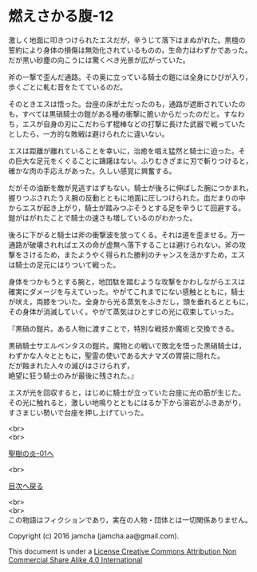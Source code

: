#+OPTIONS: toc:nil
#+OPTIONS: \n:t

* 燃えさかる腹-12

  激しく地面に叩きつけられたエスだが，辛うじて落下はまぬがれた。黒檀の
  誓約により身体の損傷は無効化されているものの，生命力はわずかであった。
  だが黒い砂塵の向こうには驚くべき光景が広がっていた。

  斧の一撃で歪んだ通路。その奥に立っている騎士の鎧には全身にひびが入り，
  歩くごとに軋む音をたてているのだ。

  そのときエスは悟った。台座の床が土だったのも，通路が遮断されていたの
  も，すべては黒硝騎士の鎧がある種の衝撃に脆いからだったのだと。すなわ
  ち，エスが自身の刃にこだわらず棍棒などの打撃に長けた武器で戦っていた
  としたら，一方的な敗戦は避けられたに違いない。

  エスは距離が離れていることを幸いに，治癒を唱え猛然と騎士に迫った。そ
  の巨大な足元をくぐることに躊躇はない。ふりむきざまに刃で斬りつけると，
  確かな肉の手応えがあった。久しい感覚に興奮する。

  だがその油断を敵が見逃すはずもない。騎士が後ろに伸ばした腕につかまれ，
  握りつぶされたうえ腕の反動とともに地面に圧しつけられた。血だまりの中
  からエスが起き上がり，騎士が踏みつぶそうとする足を辛うじて回避する。
  鎧がはがれたことで騎士の速さも増しているのがわかった。

  後ろに下がると騎士は斧の衝撃波を放ってくる。それは道を歪ませる。万一
  通路が破壊されればエスの命が虚無へ落下することは避けられない。斧の攻
  撃をさけるため，またようやく得られた勝利のチャンスを活かすため，エス
  は騎士の足元にはりついて戦った。

  身体をつかもうとする腕と，地団駄を踏むような攻撃をかわしながらエスは
  確実にダメージを与えていった。やがてこれまでにない感触とともに，騎士
  が吠え，両膝をついた。全身から光る蒸気をふきだし，頭を垂れるとともに，
  その身体が消滅していく。やがて蒸気はひとすじの光に収束していった。

  『黒硝の鎧片。ある人物に渡すことで，特別な戦技か魔術と交換できる。

  黒硝騎士サエルペンタスの鎧片。魔物との戦いで敗北を悟った黒硝騎士は，
  わずかな人々とともに，聖霊の使いである大ナマズの胃袋に隠れた。
  だが蝕まれた人々の滅びはさけられず，
  絶望に狂う騎士のみが最後に残された。』
  
  エスが光を回収すると，はじめに騎士が立っていた台座に光の筋が生じた。
  その光に触れると，激しい地鳴りとともにはるか下から溶岩がふきあがり，
  すさまじい勢いで台座を押し上げていった。

  <br>
  <br>

  [[https://github.com/jamcha-aa/EbonyBlades/blob/master/articles/sacredtree/01.md][聖樹の炎-01へ]]

  <br>

  [[https://github.com/jamcha-aa/EbonyBlades/blob/master/README.md][目次へ戻る]]

  <br>
  <br>
  この物語はフィクションであり，実在の人物・団体とは一切関係ありません。

  Copyright (c) 2016 jamcha (jamcha.aa@gmail.com).

  This document is under a [[http://creativecommons.org/licenses/by-nc-sa/4.0/deed][License Creative Commons Attribution Non Commercial Share Alike 4.0 International]]

  [[http://creativecommons.org/licenses/by-nc-sa/4.0/deed][file:http://i.creativecommons.org/l/by-nc-sa/3.0/80x15.png]]

